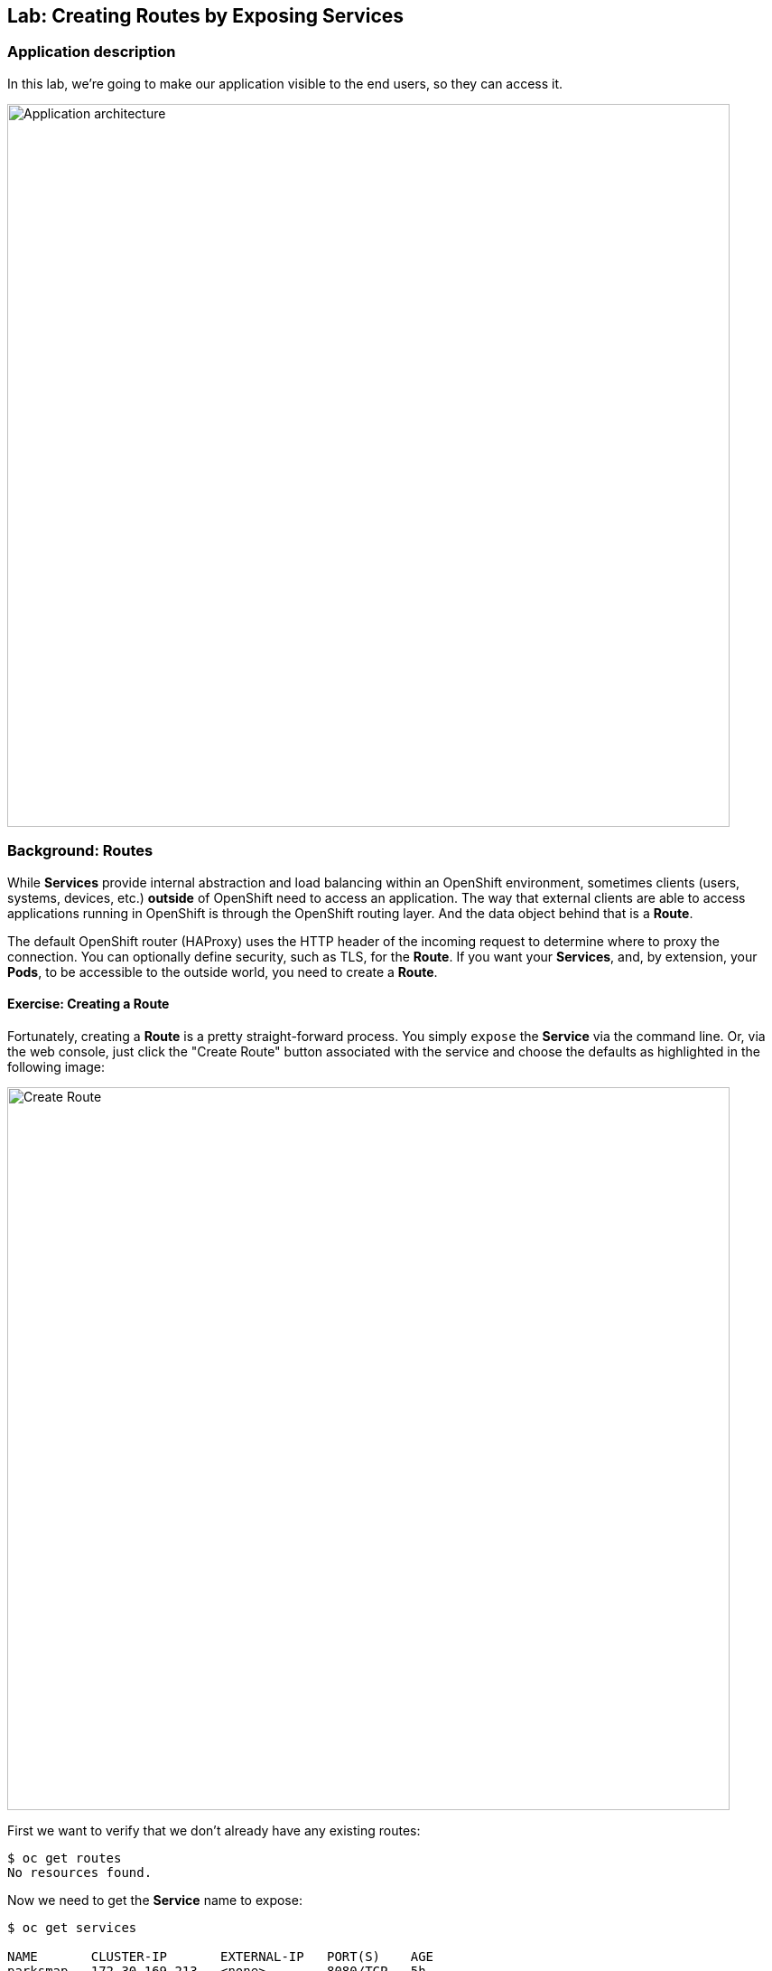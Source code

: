 ## Lab: Creating Routes by Exposing Services

### Application description
In this lab, we're going to make our application visible to the end users, so they can access it.

image::roadshow-app-architecture-parksmap-2.png[Application architecture,800,align="center"]

### Background: Routes

While *Services* provide internal abstraction and load balancing within an
OpenShift environment, sometimes clients (users, systems, devices, etc.)
**outside** of OpenShift need to access an application. The way that external
clients are able to access applications running in OpenShift is through the
OpenShift routing layer. And the data object behind that is a *Route*.

The default OpenShift router (HAProxy) uses the HTTP header of the incoming
request to determine where to proxy the connection. You can optionally define
security, such as TLS, for the *Route*. If you want your *Services*, and, by
extension, your *Pods*,  to be accessible to the outside world, you need to
create a *Route*.

#### Exercise: Creating a Route

Fortunately, creating a *Route* is a pretty straight-forward process.  You simply
`expose` the *Service* via the command line. Or, via the web console, just click
the "Create Route" button associated with the service and choose the defaults as highlighted in the following image:

image::create-route-37.png[Create Route,800,align="center"]

First we want to verify that we don't already have any existing routes:

[source,bash]
----
$ oc get routes
No resources found.
----

Now we need to get the *Service* name to expose:

[source,bash]
----
$ oc get services

NAME       CLUSTER-IP       EXTERNAL-IP   PORT(S)    AGE
parksmap   172.30.169.213   <none>        8080/TCP   5h
----

Once we know the *Service* name, creating a *Route* is a simple one-command task:

[source,bash]
----
$ oc expose service parksmap
route "parksmap" exposed
----

Verify the *Route* was created with the following command:

[source,bash]
----
$ oc get route
NAME       HOST/PORT                                              PATH      SERVICES   PORT       TERMINATION
parksmap   parksmap-{{EXPLORE_PROJECT_NAME}}{{USER_SUFFIX}}.{{ROUTER_ADDRESS}}             parksmap   8080-tcp
----

You can also verify the *Route* by looking at the project in the OpenShift web console:

image::parksmap-route-37.png[Route]

Pretty nifty, huh?  This application is now available at the URL shown in the
web console. Click the link and you will see:

image::parksmap-empty.png[Route]
